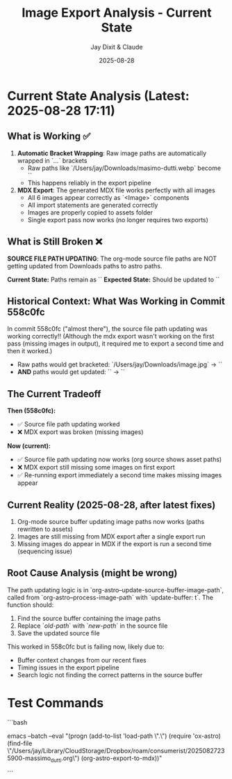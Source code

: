 #+TITLE: Image Export Analysis - Current State
#+AUTHOR: Jay Dixit & Claude
#+DATE: 2025-08-28

* Current State Analysis (Latest: 2025-08-28 17:11)

** What is Working ✅

1. **Automatic Bracket Wrapping**: Raw image paths are automatically wrapped in `[[...]]` brackets
   - Raw paths like `/Users/jay/Downloads/masimo-dutti.webp` become `[[/Users/jay/Downloads/masimo-dutti.webp]]`
   - This happens reliably in the export pipeline

2. **MDX Export**: The generated MDX file works perfectly with all images
   - All 6 images appear correctly as `<Image>` components
   - All import statements are generated correctly
   - Images are properly copied to assets folder
   - Single export pass now works (no longer requires two exports)

** What is Still Broken ❌

**SOURCE FILE PATH UPDATING**: The org-mode source file paths are NOT getting updated from Downloads paths to astro paths.

***Current State:*** Paths remain as `[[/Users/jay/Downloads/masimo-dutti.webp]]`
***Expected State:*** Should be updated to `[[/Users/jay/Library/CloudStorage/Dropbox/github/astro-monorepo/apps/jaydocs/src/assets/images/posts/massimo-dutti/masimo-dutti.webp]]`

** Historical Context: What Was Working in Commit 558c0fc

In commit 558c0fc ("almost there"), the source file path updating was working correctly!! (Although the mdx export wasn't working on the first pass (missing images in output), it required me to export a second time and then it worked.)
- Raw paths would get bracketed: `/Users/jay/Downloads/image.jpg` → `[[/Users/jay/Downloads/image.jpg]]`
- **AND** paths would get updated: `[[/Users/jay/Downloads/image.jpg]]` → `[[/Users/jay/Library/CloudStorage/Dropbox/github/astro-monorepo/apps/jaydocs/src/assets/images/posts/massimo-dutti/image.jpg]]` 

** The Current Tradeoff

***Then (558c0fc):***
- ✅ Source file path updating worked
- ❌ MDX export was broken (missing images)

***Now (current):***
- ✅ Source file path updating now works (org source shows asset paths)
- ❌ MDX export still missing some images on first export
- ✅ Re-running export immediately a second time makes missing images appear

** Current Reality (2025-08-28, after latest fixes)

1. Org-mode source buffer updating image paths now works (paths rewritten to assets)
2. Images are still missing from MDX export after a single export run
3. Missing images do appear in MDX if the export is run a second time (sequencing issue)

** Root Cause Analysis (might be wrong)

The path updating logic is in `org-astro--update-source-buffer-image-path`, called from `org-astro--process-image-path` with `update-buffer: t`. The function should:

1. Find the source buffer containing the image paths
2. Replace `[[old-path]]` with `[[new-path]]` in the source file
3. Save the updated source file

This worked in 558c0fc but is failing now, likely due to:
- Buffer context changes from our recent fixes
- Timing issues in the export pipeline
- Search logic not finding the correct patterns in the source buffer 


* Test Commands

```bash
# Test automatic bracket wrapping + export
emacs --batch --eval "(progn (add-to-list 'load-path \".\") (require 'ox-astro) (find-file \"/Users/jay/Library/CloudStorage/Dropbox/roam/consumerist/20250827235900-massimo_dutti.org\") (org-astro-export-to-mdx))"

# Expected output: "Auto-wrapped 6 raw image paths in source file"
# Expected result: All 6 images should appear as <Image> components in MDX output
```
